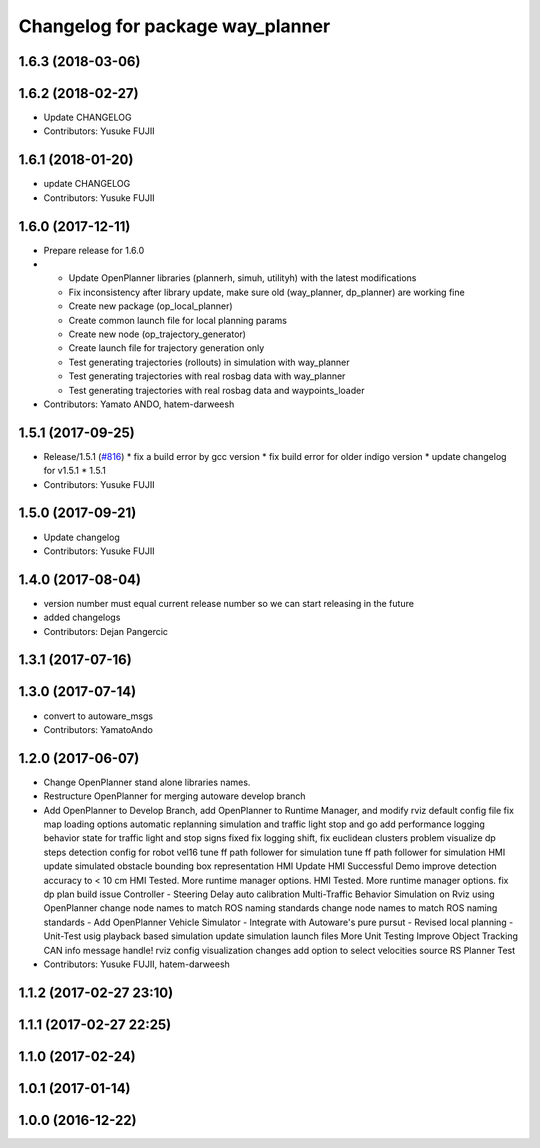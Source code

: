 ^^^^^^^^^^^^^^^^^^^^^^^^^^^^^^^^^
Changelog for package way_planner
^^^^^^^^^^^^^^^^^^^^^^^^^^^^^^^^^

1.6.3 (2018-03-06)
------------------

1.6.2 (2018-02-27)
------------------
* Update CHANGELOG
* Contributors: Yusuke FUJII

1.6.1 (2018-01-20)
------------------
* update CHANGELOG
* Contributors: Yusuke FUJII

1.6.0 (2017-12-11)
------------------
* Prepare release for 1.6.0
* - Update OpenPlanner libraries (plannerh, simuh, utilityh) with the latest modifications
  - Fix inconsistency after library update, make sure old (way_planner, dp_planner) are working fine
  - Create new package (op_local_planner)
  - Create common launch file for local planning params
  - Create new node (op_trajectory_generator)
  - Create launch file for trajectory generation only
  - Test generating trajectories (rollouts) in simulation with way_planner
  - Test generating trajectories with real rosbag data with way_planner
  - Test generating trajectories with real rosbag data and waypoints_loader
* Contributors: Yamato ANDO, hatem-darweesh

1.5.1 (2017-09-25)
------------------
* Release/1.5.1 (`#816 <https://github.com/cpfl/autoware/issues/816>`_)
  * fix a build error by gcc version
  * fix build error for older indigo version
  * update changelog for v1.5.1
  * 1.5.1
* Contributors: Yusuke FUJII

1.5.0 (2017-09-21)
------------------
* Update changelog
* Contributors: Yusuke FUJII

1.4.0 (2017-08-04)
------------------
* version number must equal current release number so we can start releasing in the future
* added changelogs
* Contributors: Dejan Pangercic

1.3.1 (2017-07-16)
------------------

1.3.0 (2017-07-14)
------------------
* convert to autoware_msgs
* Contributors: YamatoAndo

1.2.0 (2017-06-07)
------------------
* Change OpenPlanner stand alone libraries names.
* Restructure OpenPlanner for merging autoware develop branch
* Add OpenPlanner to Develop Branch, add OpenPlanner to Runtime Manager, and modify rviz default config file
  fix map loading options
  automatic replanning simulation and traffic light stop and go
  add performance logging
  behavior state for traffic light and stop signs fixed
  fix logging shift, fix euclidean clusters problem
  visualize dp steps
  detection config for robot vel16
  tune ff path follower for simulation
  tune ff path follower for simulation
  HMI update
  simulated obstacle bounding box representation
  HMI Update
  HMI Successful Demo
  improve detection accuracy to < 10 cm
  HMI Tested. More runtime manager options.
  HMI Tested. More runtime manager options.
  fix dp plan build issue
  Controller - Steering Delay auto calibration
  Multi-Traffic Behavior Simulation on Rviz using OpenPlanner
  change node names to match ROS naming standards
  change node names to match ROS naming standards
  - Add OpenPlanner Vehicle Simulator
  - Integrate with Autoware's pure pursut
  - Revised local planning
  - Unit-Test usig playback based simulation
  update simulation launch files
  More Unit Testing
  Improve Object Tracking
  CAN info message handle!
  rviz config
  visualization changes
  add option to select velocities source
  RS Planner Test
* Contributors: Yusuke FUJII, hatem-darweesh

1.1.2 (2017-02-27 23:10)
------------------------

1.1.1 (2017-02-27 22:25)
------------------------

1.1.0 (2017-02-24)
------------------

1.0.1 (2017-01-14)
------------------

1.0.0 (2016-12-22)
------------------
